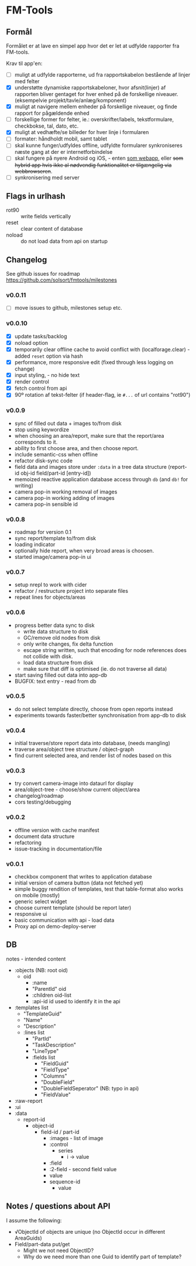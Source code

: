 [[https://waffle.io/solsort/fmtools][https://badge.waffle.io/solsort/fmtools.png]]
[[https://travis-ci.org/solsort/fmtools][https://travis-ci.org/solsort/fmtools.png]]

* FM-Tools [[https://fmtools.solsort.com/icon-small.png]]

** Formål

Formålet er at lave en simpel app hvor det er let at udfylde rapporter fra FM-tools.

Krav til app'en:

- [ ] muligt at udfylde rapporterne, ud fra rapportskabelon bestående af linjer med felter
- [X] understøtte dynamiske rapportskabeloner, hvor afsnit(linjer) af rapporten bliver gentaget for hver enhed på de forskellige niveauer. (eksempelvie projekt/tavle/anlæg/komponent)
- [X] muligt at navigere mellem enheder på forskellige niveauer, og finde rapport for pågældende enhed
- [ ] forskellige former for felter, ie.: overskrifter/labels, tekstformulare, checkbokse, tal, dato, etc.
- [X] muligt at vedhæfte/se billeder for hver linje i formularen
- [ ] formater: håndholdt mobil, samt tablet
- [ ] skal kunne funger/udfyldes offline, udfyldte formularer synkroniseres næste gang at der er internetforbindelse
- [ ] skal fungere på nyere Android og iOS, - enten _som webapp_, eller +som hybrid app hvis ikke al nødvendig funktionalitet er tilgængelig via webbrowseren+.
- [ ] synkronisering med server

** Flags in urlhash

- rot90 :: write fields vertically
- reset :: clear content of database
- noload :: do not load data from api on startup

** Changelog
See github issues for roadmap https://github.com/solsort/fmtools/milestones
*** v0.0.11

- [ ] move issues to github, milestones setup etc.

*** v0.0.10

- [X] update tasks/backlog
- [X] noload option
- [X] temporarily clear offline cache to avoid conflict with  (localforage.clear) - added ~reset~ option via hash
- [X] performance, more responsive edit (fixed through less logging on change)
- [X] input styling, - no hide text
- [X] render control
- [X] fetch control from api
- [X] 90º rotation af tekst-felter (if header-flag, ie ~#...~ of url contains "rot90")

*** v0.0.9

- sync of filled out data + images to/from disk
- stop using keywordize
- when choosing an area/report, make sure that the report/area corresponds to it.
- ability to first choose area, and then choose report. 
- include semantic-css when offline
- refactor disk-sync code
- field data and images store under ~:data~ in a tree data structure (report-id obj-id field/part-id [entry-id])
- memoized reactive application database access through ~db~ (and ~db!~ for writing)
- camera pop-in working removal of images
- camera pop-in working adding of images
- camera pop-in sensible id

*** v0.0.8
- roadmap for version 0.1
- sync report/template to/from disk
- loading indicator
- optionally hide report, when very broad areas is choosen.
- started image/camera pop-in ui

*** v0.0.7

- setup nrepl to work with cider
- refactor / restructure project into separate files
- repeat lines for objects/areas

*** v0.0.6

- progress better data sync to disk
  - write data structure to disk
  - GC/remove old nodes from disk
  - only write changes, fix delta function
  - escape string written, such that encoding for node
    references does not collide with disk.
  - load data structure from disk
  - make sure that diff is optimised (ie. do not traverse all data)
- start saving filled out data into app-db
- BUGFIX: text entry - read from db

*** v0.0.5

- do not select template directly, choose from open reports instead
- experiments towards faster/better synchronisation from app-db to disk

*** v0.0.4

- initial traverse/store report data into database, (needs mangling)
- traverse area/object tree structure / object-graph
- find current selected area, and render list of nodes based on this

*** v0.0.3

- try convert camera-image into dataurl for display
- area/object-tree - choose/show current object/area
- changelog/roadmap
- cors testing/debugging

*** v0.0.2

- offline version with cache manifest
- document data structure
- refactoring
- issue-tracking in documentation/file

*** v0.0.1

- checkbox component that writes to application database
- initial version of camera button (data not fetched yet)
- simple buggy rendition of templates, test that table-format also works on mobile (mostly)
- generic select widget
- choose current template (should be report later)
- responsive ui
- basic communication with api - load data
- Proxy api on demo-deploy-server

** DB

notes - intended content

- :objects (NB: root oid)
  - oid
    - :name
    - "ParentId" oid
    - :children oid-list
    - :api-id id used to identify it in the api
- :templates list
  - "TemplateGuid"
  - "Name"
  - "Description"
  - :lines list
    - "PartId"
    - "TaskDescription"
    - "LineType"
    - :fields list
      - "FieldGuid"
      - "FieldType"
      - "Columns"
      - "DoubleField"
      - "DoubleFieldSeperator" (NB: typo in api)
      - "FieldValue"
- :raw-report
- :ui
- :data
  - report-id
    - object-id
      - field-id / part-id
        - :images - list of image
        - :control
          - series
            - i -> value
        - :field
        - :2-field - second field value
        - value
        - sequence-id
          - value

** Notes / questions about API

I assume the following:

- √ObjectId of objects are unique (no ObjectId occur in different AreaGuids)
- Field/part-data put/get
  - Might we not need ObjectID?
  - Why do we need more than one Guid to identify part of template?
